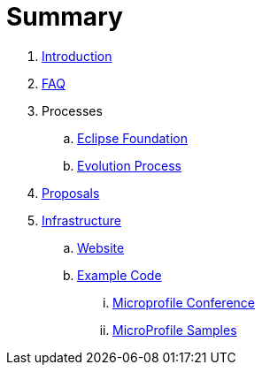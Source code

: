 = Summary

. link:README.adoc[Introduction]
. link:faq.adoc[FAQ]
. Processes
.. link:Processes/eclipse.adoc[Eclipse Foundation]
.. link:Processes/evolution.adoc[Evolution Process]
. link:proposals/readme.adoc[Proposals]
. link:infrastructure/README.adoc[Infrastructure]
.. link:infrastructure/website.adoc[Website]
.. link:infrastructure/example-code/README.adoc[Example Code]
... link:infrastructure/example-code/conference.adoc[Microprofile Conference]
... link:infrastructure/example-code/samples.adoc[MicroProfile Samples]

